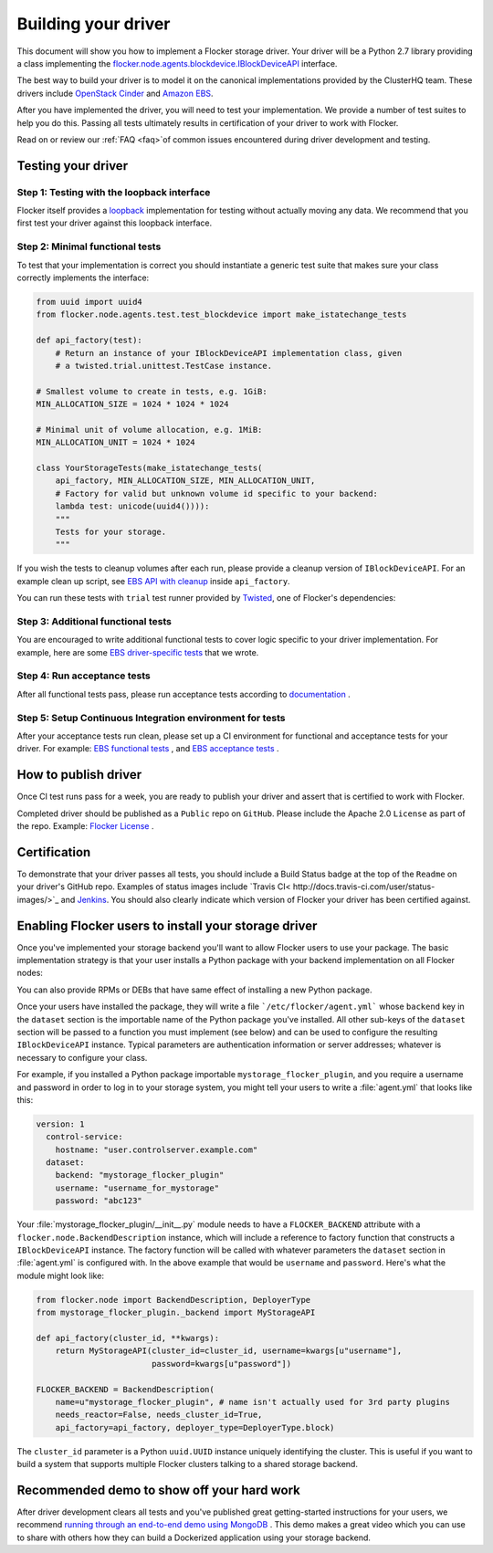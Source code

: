.. _build-flocker-driver:

====================
Building your driver
====================

This document will show you how to implement a Flocker storage driver.  Your driver will be a Python 2.7 library providing a class implementing the `flocker.node.agents.blockdevice.IBlockDeviceAPI <https://github.com/ClusterHQ/flocker/blob/master/flocker/node/agents/blockdevice.py>`_ interface.

The best way to build your driver is to model it on the canonical implementations provided by the ClusterHQ team. These drivers include `OpenStack Cinder <https://github.com/ClusterHQ/flocker/blob/master/flocker/node/agents/cinder.py>`_ and `Amazon EBS <https://github.com/ClusterHQ/flocker/blob/master/flocker/node/agents/ebs.py>`_.

After you have implemented the driver, you will need to test your implementation.  We provide a number of test suites to help you do this.  Passing all tests ultimately results in certification of your driver to work with Flocker.

.. spelling::

 faq
   
Read on or review our :ref:`FAQ <faq>`of common issues encountered during driver development and testing.

-------------------
Testing your driver
-------------------
Step 1: Testing with the loopback interface
-------------------------------------------
Flocker itself provides a `loopback <https://github.com/ClusterHQ/flocker/blob/master/flocker/node/agents/blockdevice.py>`_ implementation for testing without actually moving any data.   We recommend that you first test your driver against this loopback interface.

Step 2: Minimal functional tests
--------------------------------
To test that your implementation is correct you should instantiate a generic test suite that makes sure your class correctly implements the interface:

.. code-block:: python

    from uuid import uuid4
    from flocker.node.agents.test.test_blockdevice import make_istatechange_tests

    def api_factory(test):
        # Return an instance of your IBlockDeviceAPI implementation class, given
        # a twisted.trial.unittest.TestCase instance.

    # Smallest volume to create in tests, e.g. 1GiB:
    MIN_ALLOCATION_SIZE = 1024 * 1024 * 1024

    # Minimal unit of volume allocation, e.g. 1MiB:
    MIN_ALLOCATION_UNIT = 1024 * 1024

    class YourStorageTests(make_istatechange_tests(
        api_factory, MIN_ALLOCATION_SIZE, MIN_ALLOCATION_UNIT,
        # Factory for valid but unknown volume id specific to your backend:
        lambda test: unicode(uuid4()))):
        """
        Tests for your storage.
        """

If you wish the tests to cleanup volumes after each run, please provide a cleanup version of ``IBlockDeviceAPI``.  For an example clean up script, see `EBS API with cleanup <https://github.com/ClusterHQ/flocker/blob/master/flocker/node/agents/test/blockdevicefactory.py#L225>`_ inside ``api_factory``.

You can run these tests with ``trial`` test runner provided by `Twisted <https://twistedmatrix.com/trac/>`_, one of Flocker's dependencies:

.. prompt:: bash $

    trial yourstorage.test_yourstorage

Step 3: Additional functional tests
-----------------------------------
You are encouraged to write additional functional tests to cover logic specific to your driver implementation. For example, here are some `EBS driver-specific tests <https://github.com/ClusterHQ/flocker/blob/master/flocker/node/agents/functional/test_ebs.py#L155>`_ that we wrote.

Step 4: Run acceptance tests
----------------------------
After all functional tests pass, please run acceptance tests according to `documentation <https://docs.clusterhq.com/en/latest/gettinginvolved/acceptance-testing.html>`_ .

Step 5: Setup Continuous Integration environment for tests
----------------------------------------------------------
After your acceptance tests run clean, please set up a CI environment for functional and acceptance tests for your driver. For example: `EBS functional tests <http://build.clusterhq.com/builders/flocker%2Ffunctional%2Faws%2Fubuntu-14.04%2Fstorage-driver>`_ , and `EBS acceptance tests <http://build.clusterhq.com/builders/flocker%2Facceptance%2Faws%2Fubuntu-14.04%2Faws>`_ .

---------------------
How to publish driver
---------------------
Once CI test runs pass for a week, you are ready to publish your driver and assert that is certified to work with Flocker.  

Completed driver should be published as a ``Public`` repo on ``GitHub``. Please include the Apache 2.0 ``License`` as part of the repo. Example: `Flocker License <https://github.com/ClusterHQ/flocker/blob/master/LICENSE>`_ .

-------------
Certification
-------------
To demonstrate that your driver passes all tests, you should include a Build Status badge at the top of the ``Readme`` on your driver's GitHub repo.  Examples of status images include `Travis CI< http://docs.travis-ci.com/user/status-images/>`_ and `Jenkins <https://wiki.jenkins-ci.org/display/JENKINS/Embeddable+Build+Status+Plugin>`_.  You should also clearly indicate which version of Flocker your driver has been certified against.

-----------------------------------------------------
Enabling Flocker users to install your storage driver
-----------------------------------------------------
Once you've implemented your storage backend you'll want to allow Flocker users to use your package.
The basic implementation strategy is that your user installs a Python package with your backend implementation on all Flocker nodes:

.. prompt:: bash $

    /opt/flocker/bin/pip install https://example.com/your/storageplugin-1.0.tar.gz

You can also provide RPMs or DEBs that have same effect of installing a new Python package.

Once your users have installed the package, they will write a file ```/etc/flocker/agent.yml``` whose ``backend`` key in the ``dataset`` section is the importable name of the Python package you've installed.
All other sub-keys of the ``dataset`` section will be passed to a function you must implement (see below) and can be used to configure the resulting ``IBlockDeviceAPI`` instance.
Typical parameters are authentication information or server addresses; whatever is necessary to configure your class.

For example, if you installed a Python package importable ``mystorage_flocker_plugin``, and you require a username and password in order to log in to your storage system, you might tell your users to write a :file:`agent.yml` that looks like this:

.. code-block:: yaml

   version: 1
     control-service:
       hostname: "user.controlserver.example.com"
     dataset:
       backend: "mystorage_flocker_plugin"
       username: "username_for_mystorage"
       password: "abc123"

Your :file:`mystorage_flocker_plugin/__init__.py` module needs to have a ``FLOCKER_BACKEND`` attribute with a ``flocker.node.BackendDescription`` instance, which will include a reference to factory function that constructs a ``IBlockDeviceAPI`` instance.
The factory function will be called with whatever parameters the ``dataset`` section in :file:`agent.yml` is configured with. In the above example that would be ``username`` and ``password``.
Here's what the module might look like:

.. code-block:: python

    from flocker.node import BackendDescription, DeployerType
    from mystorage_flocker_plugin._backend import MyStorageAPI

    def api_factory(cluster_id, **kwargs):
        return MyStorageAPI(cluster_id=cluster_id, username=kwargs[u"username"],
                            password=kwargs[u"password"])

    FLOCKER_BACKEND = BackendDescription(
        name=u"mystorage_flocker_plugin", # name isn't actually used for 3rd party plugins
        needs_reactor=False, needs_cluster_id=True,
        api_factory=api_factory, deployer_type=DeployerType.block)

The ``cluster_id`` parameter is a Python ``uuid.UUID`` instance uniquely identifying the cluster.  This is useful if you want to build a system that supports multiple Flocker clusters talking to a shared storage backend.

-------------------------------------------
Recommended demo to show off your hard work
-------------------------------------------

After driver development clears all tests and you've published great getting-started instructions for your users, we recommend `running through an end-to-end demo using MongoDB <https://docs.clusterhq.com/en/1.3.0/using/tutorial/index.html>`_ .  This demo makes a great video which you can use to share with others how they can build a Dockerized application using your storage backend.